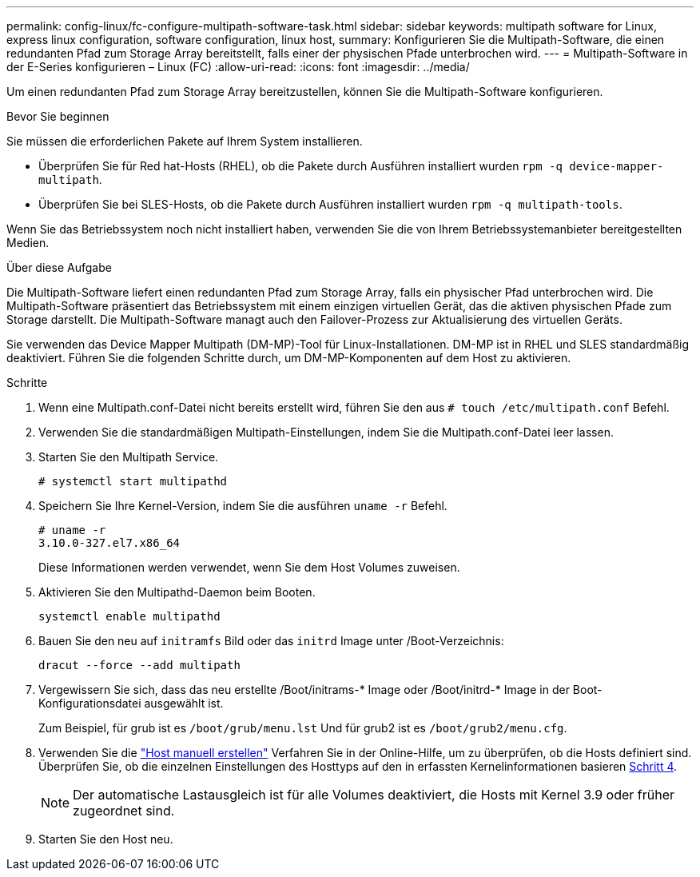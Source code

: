 ---
permalink: config-linux/fc-configure-multipath-software-task.html 
sidebar: sidebar 
keywords: multipath software for Linux, express linux configuration, software configuration, linux host, 
summary: Konfigurieren Sie die Multipath-Software, die einen redundanten Pfad zum Storage Array bereitstellt, falls einer der physischen Pfade unterbrochen wird. 
---
= Multipath-Software in der E-Series konfigurieren – Linux (FC)
:allow-uri-read: 
:icons: font
:imagesdir: ../media/


[role="lead"]
Um einen redundanten Pfad zum Storage Array bereitzustellen, können Sie die Multipath-Software konfigurieren.

.Bevor Sie beginnen
Sie müssen die erforderlichen Pakete auf Ihrem System installieren.

* Überprüfen Sie für Red hat-Hosts (RHEL), ob die Pakete durch Ausführen installiert wurden `rpm -q device-mapper-multipath`.
* Überprüfen Sie bei SLES-Hosts, ob die Pakete durch Ausführen installiert wurden `rpm -q multipath-tools`.


Wenn Sie das Betriebssystem noch nicht installiert haben, verwenden Sie die von Ihrem Betriebssystemanbieter bereitgestellten Medien.

.Über diese Aufgabe
Die Multipath-Software liefert einen redundanten Pfad zum Storage Array, falls ein physischer Pfad unterbrochen wird. Die Multipath-Software präsentiert das Betriebssystem mit einem einzigen virtuellen Gerät, das die aktiven physischen Pfade zum Storage darstellt. Die Multipath-Software managt auch den Failover-Prozess zur Aktualisierung des virtuellen Geräts.

Sie verwenden das Device Mapper Multipath (DM-MP)-Tool für Linux-Installationen. DM-MP ist in RHEL und SLES standardmäßig deaktiviert. Führen Sie die folgenden Schritte durch, um DM-MP-Komponenten auf dem Host zu aktivieren.

.Schritte
. Wenn eine Multipath.conf-Datei nicht bereits erstellt wird, führen Sie den aus `# touch /etc/multipath.conf` Befehl.
. Verwenden Sie die standardmäßigen Multipath-Einstellungen, indem Sie die Multipath.conf-Datei leer lassen.
. Starten Sie den Multipath Service.
+
[listing]
----
# systemctl start multipathd
----
. Speichern Sie Ihre Kernel-Version, indem Sie die ausführen `uname -r` Befehl.
+
[listing]
----
# uname -r
3.10.0-327.el7.x86_64
----
+
Diese Informationen werden verwendet, wenn Sie dem Host Volumes zuweisen.

. Aktivieren Sie den Multipathd-Daemon beim Booten.
+
[listing]
----
systemctl enable multipathd
----
. Bauen Sie den neu auf `initramfs` Bild oder das `initrd` Image unter /Boot-Verzeichnis:
+
[listing]
----
dracut --force --add multipath
----
. Vergewissern Sie sich, dass das neu erstellte /Boot/initrams-* Image oder /Boot/initrd-* Image in der Boot-Konfigurationsdatei ausgewählt ist.
+
Zum Beispiel, für grub ist es `/boot/grub/menu.lst` Und für grub2 ist es `/boot/grub2/menu.cfg`.

. Verwenden Sie die https://docs.netapp.com/us-en/e-series-santricity/sm-storage/create-host-manually.html["Host manuell erstellen"] Verfahren Sie in der Online-Hilfe, um zu überprüfen, ob die Hosts definiert sind. Überprüfen Sie, ob die einzelnen Einstellungen des Hosttyps auf den in erfassten Kernelinformationen basieren <<step4,Schritt 4>>.
+

NOTE: Der automatische Lastausgleich ist für alle Volumes deaktiviert, die Hosts mit Kernel 3.9 oder früher zugeordnet sind.

. Starten Sie den Host neu.

